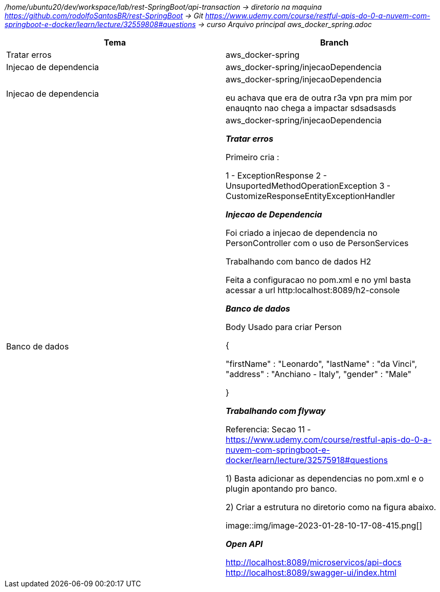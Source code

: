 
_/home/ubuntu20/dev/workspace/lab/rest-SpringBoot/api-transaction  → diretorio na maquina
https://github.com/rodolfoSantosBR/rest-SpringBoot   → Git
https://www.udemy.com/course/restful-apis-do-0-a-nuvem-com-springboot-e-docker/learn/lecture/32559808#questions → curso
Arquivo principal aws_docker_spring.adoc_




|===
| Tema | Branch

| Tratar erros
| aws_docker-spring


| Injecao de dependencia
| aws_docker-spring/injecaoDependencia


| Injecao de dependencia
| aws_docker-spring/injecaoDependencia

eu achava que era de outra r3a vpn pra mim por enauqnto nao chega a impactar sdsadsasds
| Banco de dados
| aws_docker-spring/injecaoDependencia


*__ Tratar erros__*

Primeiro cria :

1 - ExceptionResponse
2 - UnsuportedMethodOperationException
3 - CustomizeResponseEntityExceptionHandler


*__Injecao de Dependencia __*

Foi criado a injecao de dependencia no PersonController com o uso de PersonServices

Trabalhando com banco de dados H2

Feita a configuracao no pom.xml e no yml
basta acessar a url http:localhost:8089/h2-console


*_Banco de dados_*

Body Usado para criar Person

{

    "firstName" : "Leonardo",
    "lastName"  : "da Vinci",
    "address" : "Anchiano - Italy",
    "gender" : "Male"

}

*_Trabalhando com flyway_*

Referencia:  Secao 11 -
https://www.udemy.com/course/restful-apis-do-0-a-nuvem-com-springboot-e-docker/learn/lecture/32575918#questions

1) Basta adicionar as dependencias no pom.xml e o plugin apontando pro banco.

2) Criar a estrutura no diretorio como na figura abaixo.

image::img/image-2023-01-28-10-17-08-415.png[]


*_Open API_*

http://localhost:8089/microservicos/api-docs
http://localhost:8089/swagger-ui/index.html


